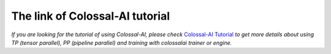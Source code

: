 The link of Colossal-AI tutorial
==================================

*If you are looking for the tutorial of using Colossal-AI, please check*
`Colossal-AI Tutorial <https://github.com/hpcaitech/ColossalAI>`_
*to get more details about using TP (tensor parallel), PP (pipeline parallel)
and training with colossalai trainer or engine.*